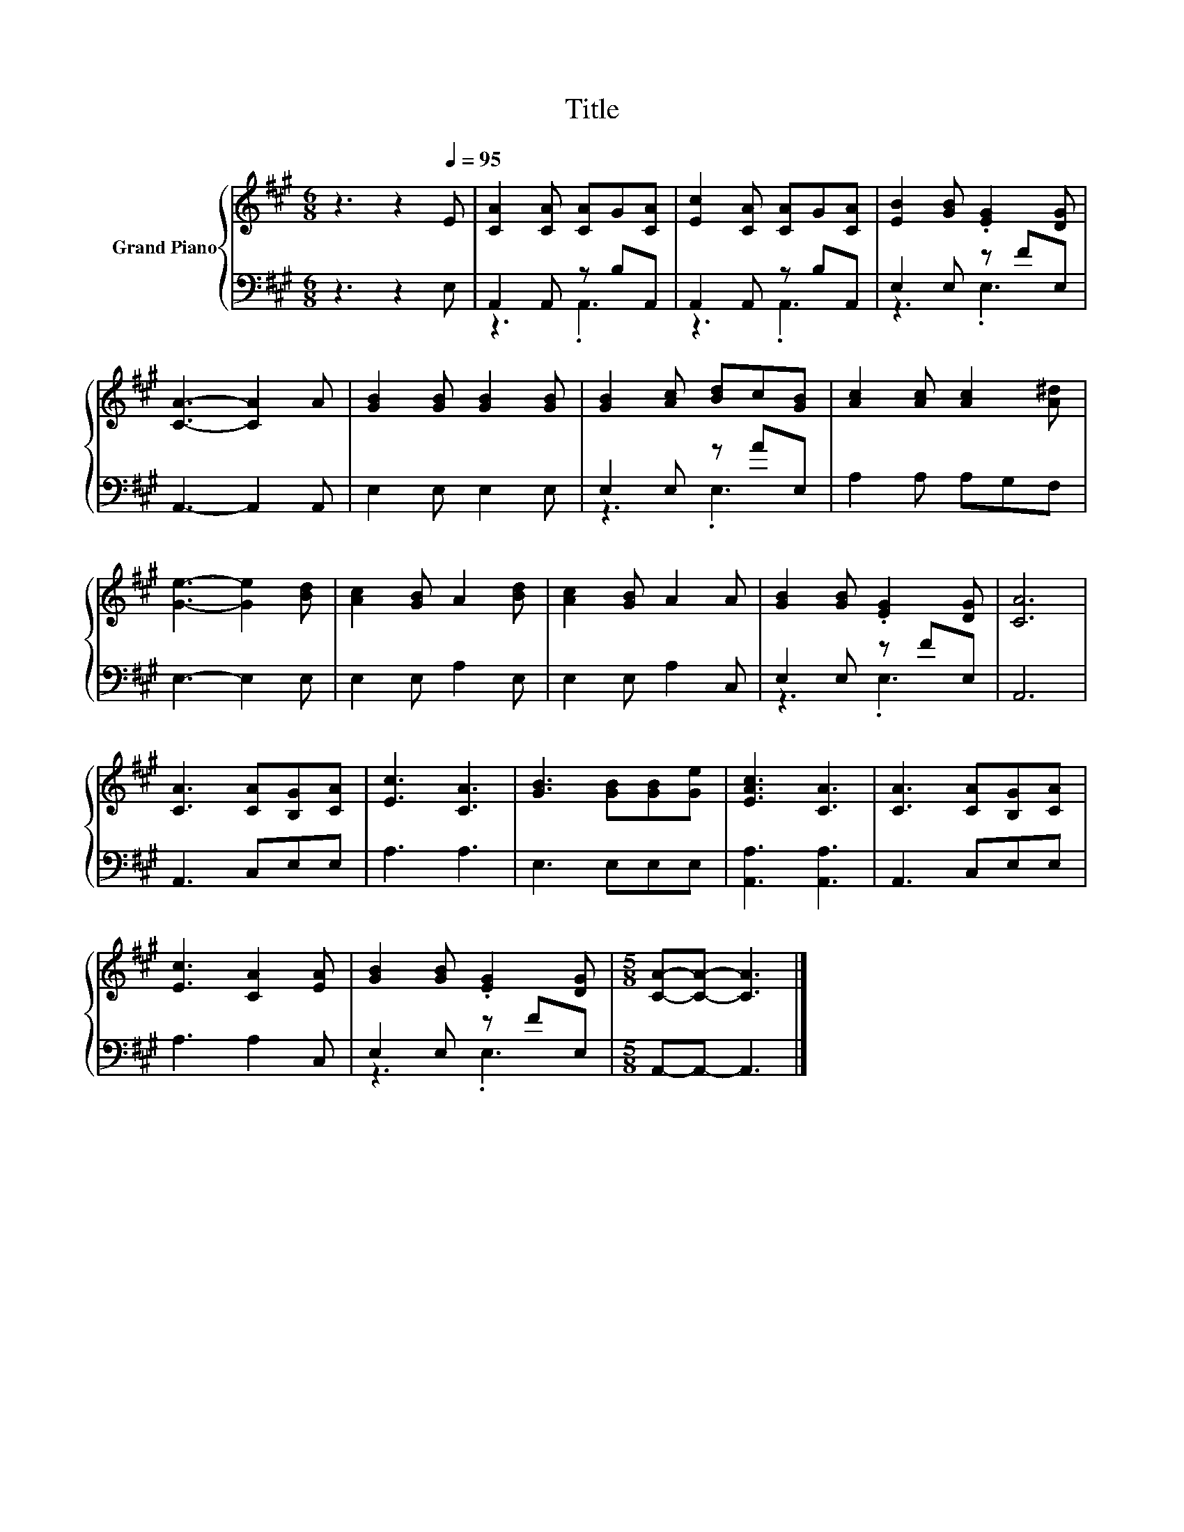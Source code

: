 X:1
T:Title
%%score { 1 | ( 2 3 ) }
L:1/8
M:6/8
K:A
V:1 treble nm="Grand Piano"
V:2 bass 
V:3 bass 
V:1
 z3 z2[Q:1/4=95] E | [CA]2 [CA] [CA]G[CA] | [Ec]2 [CA] [CA]G[CA] | [EB]2 [GB] .[EG]2 [DG] | %4
 [CA]3- [CA]2 A | [GB]2 [GB] [GB]2 [GB] | [GB]2 [Ac] [Bd]c[GB] | [Ac]2 [Ac] [Ac]2 [A^d] | %8
 [Ge]3- [Ge]2 [Bd] | [Ac]2 [GB] A2 [Bd] | [Ac]2 [GB] A2 A | [GB]2 [GB] .[EG]2 [DG] | [CA]6 | %13
 [CA]3 [CA][B,G][CA] | [Ec]3 [CA]3 | [GB]3 [GB][GB][Ge] | [EAc]3 [CA]3 | [CA]3 [CA][B,G][CA] | %18
 [Ec]3 [CA]2 [EA] | [GB]2 [GB] .[EG]2 [DG] |[M:5/8] [CA]-[CA]- [CA]3 |] %21
V:2
 z3 z2 E, | A,,2 A,, z B,A,, | A,,2 A,, z B,A,, | E,2 E, z FE, | A,,3- A,,2 A,, | E,2 E, E,2 E, | %6
 E,2 E, z AE, | A,2 A, A,G,F, | E,3- E,2 E, | E,2 E, A,2 E, | E,2 E, A,2 C, | E,2 E, z FE, | A,,6 | %13
 A,,3 C,E,E, | A,3 A,3 | E,3 E,E,E, | [A,,A,]3 [A,,A,]3 | A,,3 C,E,E, | A,3 A,2 C, | E,2 E, z FE, | %20
[M:5/8] A,,-A,,- A,,3 |] %21
V:3
 x6 | z3 .A,,3 | z3 .A,,3 | z3 .E,3 | x6 | x6 | z3 .E,3 | x6 | x6 | x6 | x6 | z3 .E,3 | x6 | x6 | %14
 x6 | x6 | x6 | x6 | x6 | z3 .E,3 |[M:5/8] x5 |] %21

